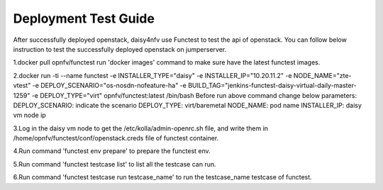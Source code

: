 .. This work is licensed under a Creative Commons Attribution 4.0 International Licence.
.. http://creativecommons.org/licenses/by/4.0

Deployment Test Guide
===============================

After successfully deployed openstack, daisy4nfv use Functest to test the api of openstack.
You can follow below instruction to test the successfully deployed openstack on jumperserver.

1.docker pull opnfv/functest
run 'docker images' command to make sure have the latest functest images. 

2.docker run -ti --name functest -e INSTALLER_TYPE="daisy" -e INSTALLER_IP="10.20.11.2" -e NODE_NAME="zte-vtest" -e DEPLOY_SCENARIO="os-nosdn-nofeature-ha" -e BUILD_TAG="jenkins-functest-daisy-virtual-daily-master-1259" -e DEPLOY_TYPE="virt" opnfv/functest:latest  /bin/bash
Before run above command change below parameters:
DEPLOY_SCENARIO: indicate the scenario
DEPLOY_TYPE: virt/baremetal
NODE_NAME: pod name
INSTALLER_IP: daisy vm node ip

3.Log in the daisy vm node to get the /etc/kolla/admin-openrc.sh file, and write them in /home/opnfv/functest/conf/openstack.creds file of functest container.

4.Run command 'functest env prepare' to prepare the functest env.

5.Run command 'functest testcase list' to list all the testcase can run.

6.Run command 'functest testcase run testcase_name' to run the testcase_name testcase of functest.
